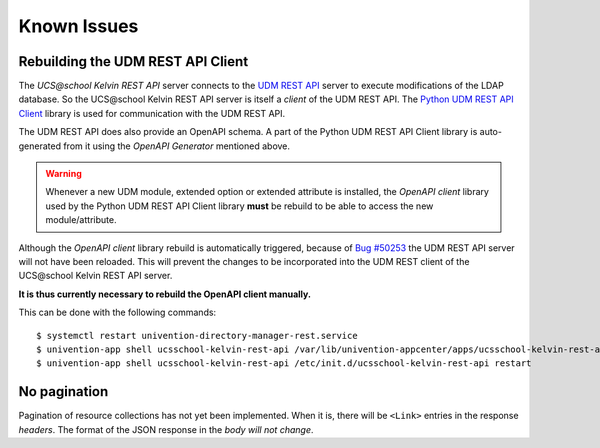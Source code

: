Known Issues
============

Rebuilding the UDM REST API Client
----------------------------------
The `UCS\@school Kelvin REST API` server connects to the `UDM REST API`_ server to execute modifications of the LDAP database.
So the UCS\@school Kelvin REST API server is itself a `client` of the UDM REST API.
The `Python UDM REST API Client`_ library is used for communication with the UDM REST API.

The UDM REST API does also provide an OpenAPI schema.
A part of the Python UDM REST API Client library is auto-generated from it using the `OpenAPI Generator` mentioned above.

.. warning::
    Whenever a new UDM module, extended option or extended attribute is installed, the `OpenAPI client` library used by the Python UDM REST API Client library **must** be rebuild to be able to access the new module/attribute.

Although the `OpenAPI client` library rebuild is automatically triggered, because of `Bug #50253`_ the UDM REST API server will not have been reloaded.
This will prevent the changes to be incorporated into the UDM REST client of the UCS\@school Kelvin REST API server.

**It is thus currently necessary to rebuild the OpenAPI client manually.**

This can be done with the following commands::

    $ systemctl restart univention-directory-manager-rest.service
    $ univention-app shell ucsschool-kelvin-rest-api /var/lib/univention-appcenter/apps/ucsschool-kelvin-rest-api/data/update_openapi_client
    $ univention-app shell ucsschool-kelvin-rest-api /etc/init.d/ucsschool-kelvin-rest-api restart


No pagination
-------------
Pagination of resource collections has not yet been implemented.
When it is, there will be ``<Link>`` entries in the response `headers`.
The format of the JSON response in the `body will not change`.

.. _`UDM REST API`: https://docs.software-univention.de/developer-reference-4.4.html#udm:rest_api
.. _`Python UDM REST API Client`: https://github.com/univention/python-udm-rest-api-client
.. _`Bug #50253`: http://forge.univention.org/bugzilla/show_bug.cgi?id=50253
